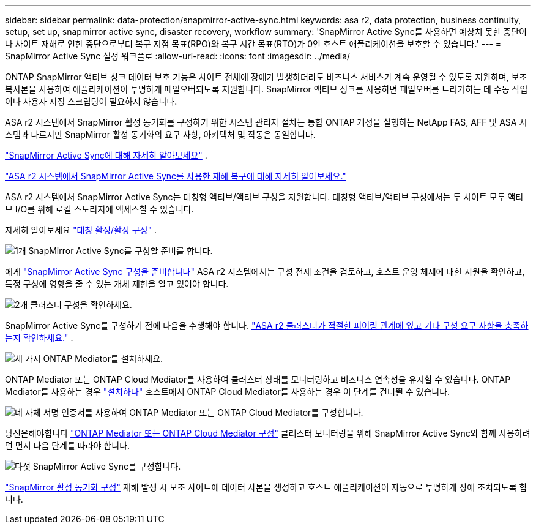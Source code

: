 ---
sidebar: sidebar 
permalink: data-protection/snapmirror-active-sync.html 
keywords: asa r2, data protection, business continuity, setup, set up, snapmirror active sync, disaster recovery, workflow 
summary: 'SnapMirror Active Sync를 사용하면 예상치 못한 중단이나 사이트 재해로 인한 중단으로부터 복구 지점 목표(RPO)와 복구 시간 목표(RTO)가 0인 호스트 애플리케이션을 보호할 수 있습니다.' 
---
= SnapMirror Active Sync 설정 워크플로
:allow-uri-read: 
:icons: font
:imagesdir: ../media/


[role="lead"]
ONTAP SnapMirror 액티브 싱크 데이터 보호 기능은 사이트 전체에 장애가 발생하더라도 비즈니스 서비스가 계속 운영될 수 있도록 지원하며, 보조 복사본을 사용하여 애플리케이션이 투명하게 페일오버되도록 지원합니다. SnapMirror 액티브 싱크를 사용하면 페일오버를 트리거하는 데 수동 작업이나 사용자 지정 스크립팅이 필요하지 않습니다.

ASA r2 시스템에서 SnapMirror 활성 동기화를 구성하기 위한 시스템 관리자 절차는 통합 ONTAP 개성을 실행하는 NetApp FAS, AFF 및 ASA 시스템과 다르지만 SnapMirror 활성 동기화의 요구 사항, 아키텍처 및 작동은 동일합니다.

link:https://docs.netapp.com/us-en/ontap/snapmirror-active-sync/index.html["SnapMirror Active Sync에 대해 자세히 알아보세요"^] .

link:https://www.netapp.com/pdf.html?item=/media/138366-sb-3457-san-disaster-recovery-netapp-asa.pdf["ASA r2 시스템에서 SnapMirror Active Sync를 사용한 재해 복구에 대해 자세히 알아보세요."^]

ASA r2 시스템에서 SnapMirror Active Sync는 대칭형 액티브/액티브 구성을 지원합니다. 대칭형 액티브/액티브 구성에서는 두 사이트 모두 액티브 I/O를 위해 로컬 스토리지에 액세스할 수 있습니다.

자세히 알아보세요 link:https://docs.netapp.com/us-en/ontap/snapmirror-active-sync/architecture-concept.html#symmetric-activeactive["대칭 활성/활성 구성"^] .

.image:https://raw.githubusercontent.com/NetAppDocs/common/main/media/number-1.png["1개"] SnapMirror Active Sync를 구성할 준비를 합니다.
[role="quick-margin-para"]
에게 link:snapmirror-active-sync-prepare.html["SnapMirror Active Sync 구성을 준비합니다"] ASA r2 시스템에서는 구성 전제 조건을 검토하고, 호스트 운영 체제에 대한 지원을 확인하고, 특정 구성에 영향을 줄 수 있는 개체 제한을 알고 있어야 합니다.

.image:https://raw.githubusercontent.com/NetAppDocs/common/main/media/number-2.png["2개"] 클러스터 구성을 확인하세요.
[role="quick-margin-para"]
SnapMirror Active Sync를 구성하기 전에 다음을 수행해야 합니다. link:snapmirror-active-sync-confirm-cluster-configuration.html["ASA r2 클러스터가 적절한 피어링 관계에 있고 기타 구성 요구 사항을 충족하는지 확인하세요."] .

.image:https://raw.githubusercontent.com/NetAppDocs/common/main/media/number-3.png["세 가지"] ONTAP Mediator를 설치하세요.
[role="quick-margin-para"]
ONTAP Mediator 또는 ONTAP Cloud Mediator를 사용하여 클러스터 상태를 모니터링하고 비즈니스 연속성을 유지할 수 있습니다. ONTAP Mediator를 사용하는 경우 link:install-ontap-mediator.html["설치하다"] 호스트에서 ONTAP Cloud Mediator를 사용하는 경우 이 단계를 건너뛸 수 있습니다.

.image:https://raw.githubusercontent.com/NetAppDocs/common/main/media/number-4.png["네"] 자체 서명 인증서를 사용하여 ONTAP Mediator 또는 ONTAP Cloud Mediator를 구성합니다.
[role="quick-margin-para"]
당신은해야합니다 link:configure-ontap-mediator.html["ONTAP Mediator 또는 ONTAP Cloud Mediator 구성"] 클러스터 모니터링을 위해 SnapMirror Active Sync와 함께 사용하려면 먼저 다음 단계를 따라야 합니다.

.image:https://raw.githubusercontent.com/NetAppDocs/common/main/media/number-5.png["다섯"] SnapMirror Active Sync를 구성합니다.
[role="quick-margin-para"]
link:configure-snapmirror-active-sync.html["SnapMirror 활성 동기화 구성"] 재해 발생 시 보조 사이트에 데이터 사본을 생성하고 호스트 애플리케이션이 자동으로 투명하게 장애 조치되도록 합니다.
